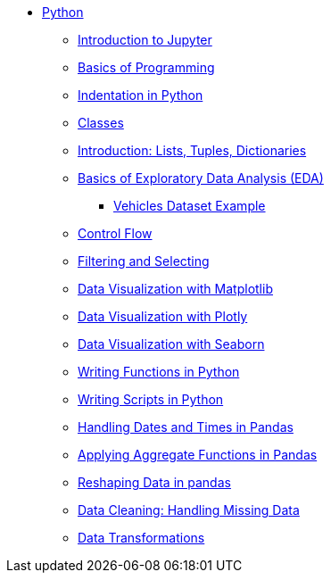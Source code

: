 * xref:index.adoc[Python]
** xref:introduction-to-jupyter-lab.adoc[Introduction to Jupyter]
** xref:basics-programming.adoc[Basics of Programming]
** xref:indentation.adoc[Indentation in Python]
** xref:classes.adoc[Classes]
** xref:lists-dictionaries-tuples-loops.adoc[Introduction: Lists, Tuples, Dictionaries]
** xref:eda.adoc[Basics of Exploratory Data Analysis (EDA)]
*** xref:vehicles-basic-eda.adoc[Vehicles Dataset Example]
** xref:control-flow.adoc[Control Flow]
** xref:filtering-and-selecting.adoc[Filtering and Selecting]
** xref:matplotlib.adoc[Data Visualization with Matplotlib]
** xref:plotly-examples.adoc[Data Visualization with Plotly]
** xref:seaborn-examples.adoc[Data Visualization with Seaborn]
** xref:writing-functions.adoc[Writing Functions in Python]
** xref:writing-scripts.adoc[Writing Scripts in Python]
** xref:pandas-dates-and-times.adoc[Handling Dates and Times in Pandas]
** xref:pandas-aggregate-functions.adoc[Applying Aggregate Functions in Pandas]
** xref:pandas-reshaping.adoc[Reshaping Data in pandas]
** xref:datacleaning-missing-data.adoc[Data Cleaning: Handling Missing Data]
** xref:data-transformations.adoc[Data Transformations]